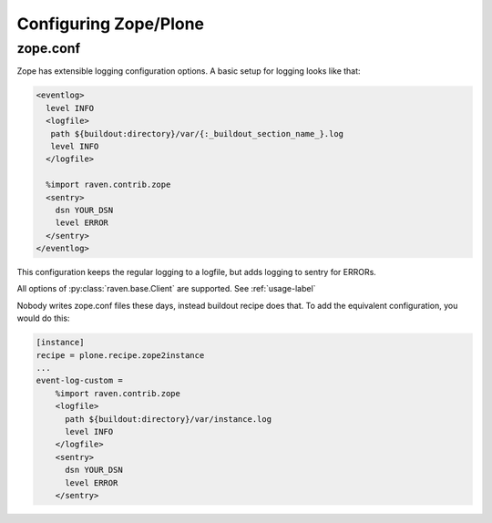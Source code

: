 Configuring Zope/Plone
======================

zope.conf
---------

Zope has extensible logging configuration options.
A basic setup for logging looks like that:

.. code-block:: xml

  <eventlog>
    level INFO
    <logfile>
     path ${buildout:directory}/var/{:_buildout_section_name_}.log
     level INFO
    </logfile>

    %import raven.contrib.zope
    <sentry>
      dsn YOUR_DSN
      level ERROR
    </sentry>
  </eventlog>

This configuration keeps the regular logging to a logfile, but adds logging to sentry for ERRORs.

All options of :py:class:`raven.base.Client` are supported. See :ref:`usage-label`

Nobody writes zope.conf files these days, instead buildout recipe does that.
To add the equivalent configuration, you would do this:

.. code-block:: ini

    [instance]
    recipe = plone.recipe.zope2instance
    ...
    event-log-custom = 
        %import raven.contrib.zope
        <logfile>
          path ${buildout:directory}/var/instance.log
          level INFO
        </logfile>
        <sentry>
          dsn YOUR_DSN
          level ERROR
        </sentry>
